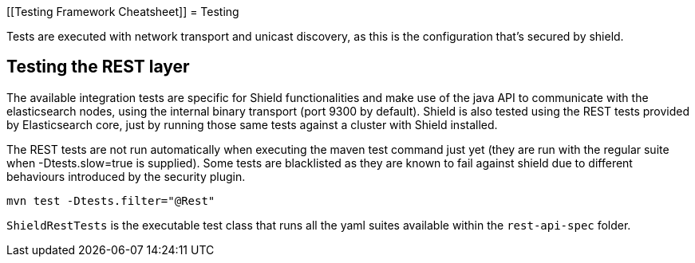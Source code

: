 [[Testing Framework Cheatsheet]]
= Testing

[partintro]

Elasticsearch and Shield use jUnit for testing, they also use randomness
in the tests, that can be set using a seed, please refer to the
Elasticsearch TESTING.asciidoc cheatsheet to know all about it.

Tests are executed with network transport and unicast discovery, as this is
the configuration that's secured by shield.

== Testing the REST layer

The available integration tests are specific for Shield functionalities
and make use of the java API to communicate with the elasticsearch nodes,
using the internal binary transport (port 9300 by default).
Shield is also tested using the REST tests provided by Elasticsearch core,
just by running those same tests against a cluster with Shield installed.

The REST tests are not run automatically when executing the maven test
command just yet (they are run with the regular suite when -Dtests.slow=true
is supplied).  Some tests are blacklisted as they are known to fail against 
shield due to different behaviours introduced by the security plugin.

---------------------------------------------------------------------------
mvn test -Dtests.filter="@Rest"
---------------------------------------------------------------------------

`ShieldRestTests` is the executable test class that runs all the
yaml suites available within the `rest-api-spec` folder.

